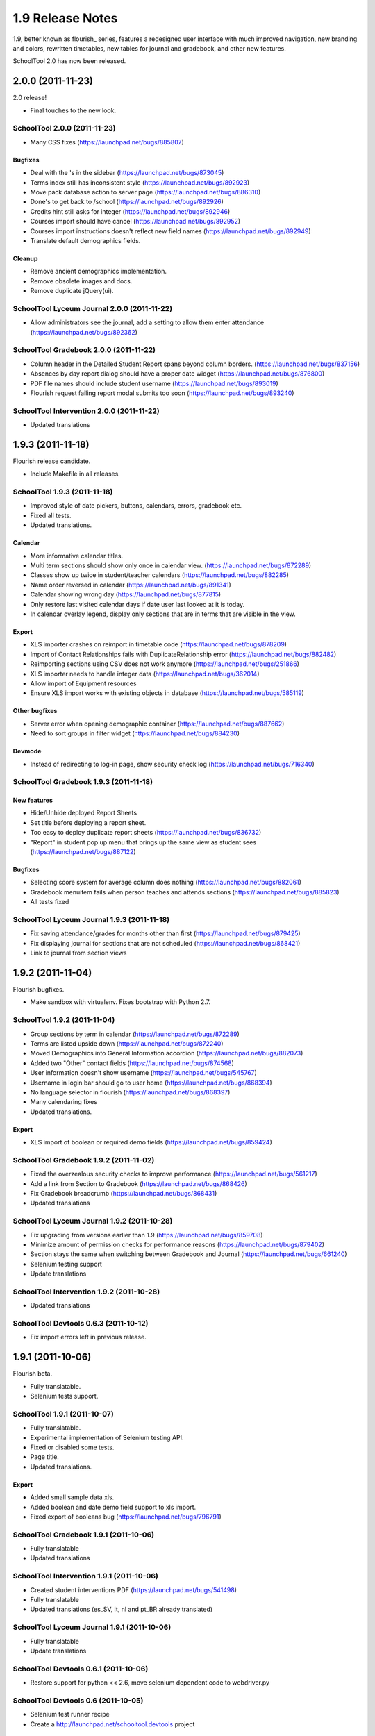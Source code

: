 1.9 Release Notes
~~~~~~~~~~~~~~~~~

1.9, better known as flourish_ series, features a redesigned user interface with
much improved navigation, new branding and colors, rewritten timetables, new
tables for journal and gradebook, and other new features.

SchoolTool 2.0 has now been released.

2.0.0 (2011-11-23)
==================

2.0 release!

- Final touches to the new look.


SchoolTool 2.0.0 (2011-11-23)
-----------------------------

- Many CSS fixes (https://launchpad.net/bugs/885807)

Bugfixes
++++++++

- Deal with the 's in the sidebar (https://launchpad.net/bugs/873045)
- Terms index still has inconsistent style (https://launchpad.net/bugs/892923)
- Move pack database action to server page (https://launchpad.net/bugs/886310)
- Done's to get back to /school (https://launchpad.net/bugs/892926)
- Credits hint still asks for integer (https://launchpad.net/bugs/892946)
- Courses import should have cancel (https://launchpad.net/bugs/892952)
- Courses import instructions doesn't reflect new field names (https://launchpad.net/bugs/892949)
- Translate default demographics fields.

Cleanup
+++++++

- Remove ancient demographics implementation.
- Remove obsolete images and docs.
- Remove duplicate jQuery(ui).


SchoolTool Lyceum Journal 2.0.0 (2011-11-22)
--------------------------------------------

- Allow administrators see the journal, add a setting to allow them enter attendance
  (https://launchpad.net/bugs/892362)


SchoolTool Gradebook 2.0.0 (2011-11-22)
---------------------------------------

- Column header in the Detailed Student Report spans beyond column borders.
  (https://launchpad.net/bugs/837156)
- Absences by day report dialog should have a proper date widget (https://launchpad.net/bugs/876800)
- PDF file names should include student username (https://launchpad.net/bugs/893019)
- Flourish request failing report modal submits too soon (https://launchpad.net/bugs/893240)


SchoolTool Intervention 2.0.0 (2011-11-22)
------------------------------------------

- Updated translations


1.9.3 (2011-11-18)
==================

Flourish release candidate.

- Include Makefile in all releases.


SchoolTool 1.9.3 (2011-11-18)
-----------------------------

- Improved style of date pickers, buttons, calendars, errors, gradebook etc.
- Fixed all tests.
- Updated translations.

Calendar
++++++++

- More informative calendar titles.
- Multi term sections should show only once in calendar view. (https://launchpad.net/bugs/872289)
- Classes show up twice in student/teacher calendars (https://launchpad.net/bugs/882285)
- Name order reversed in calendar (https://launchpad.net/bugs/891341)
- Calendar showing wrong day (https://launchpad.net/bugs/877815)
- Only restore last visited calendar days if date user last looked at it is today.
- In calendar overlay legend, display only sections that are in terms that are visible in the view.

Export
++++++

- XLS importer crashes on reimport in timetable code (https://launchpad.net/bugs/878209)
- Import of Contact Relationships fails with DuplicateRelationship error (https://launchpad.net/bugs/882482)
- Reimporting sections using CSV does not work anymore (https://launchpad.net/bugs/251866)
- XLS importer needs to handle integer data (https://launchpad.net/bugs/362014)
- Allow import of Equipment resources
- Ensure XLS import works with existing objects in database (https://launchpad.net/bugs/585119)

Other bugfixes
++++++++++++++

- Server error when opening demographic container (https://launchpad.net/bugs/887662)
- Need to sort groups in filter widget (https://launchpad.net/bugs/884230)

Devmode
+++++++

- Instead of redirecting to log-in page, show security check log (https://launchpad.net/bugs/716340)


SchoolTool Gradebook 1.9.3 (2011-11-18)
---------------------------------------

New features
++++++++++++

- Hide/Unhide deployed Report Sheets
- Set title before deploying a report sheet.
- Too easy to deploy duplicate report sheets (https://launchpad.net/bugs/836732)
- "Report" in student pop up menu that brings up the same view as student sees
  (https://launchpad.net/bugs/887122)


Bugfixes
++++++++

- Selecting score system for average column does nothing (https://launchpad.net/bugs/882061)
- Gradebook menuitem fails when person teaches and attends sections (https://launchpad.net/bugs/885823)
- All tests fixed


SchoolTool Lyceum Journal 1.9.3 (2011-11-18)
--------------------------------------------

- Fix saving attendance/grades for months other than first (https://launchpad.net/bugs/879425)
- Fix displaying journal for sections that are not scheduled (https://launchpad.net/bugs/868421)
- Link to journal from section views


1.9.2 (2011-11-04)
==================

Flourish bugfixes.

- Make sandbox with virtualenv. Fixes bootstrap with Python 2.7.


SchoolTool 1.9.2 (2011-11-04)
-----------------------------

- Group sections by term in calendar (https://launchpad.net/bugs/872289)
- Terms are listed upside down (https://launchpad.net/bugs/872240)
- Moved Demographics into General Information accordion (https://launchpad.net/bugs/882073)
- Added two "Other" contact fields (https://launchpad.net/bugs/874568)
- User information doesn't show username (https://launchpad.net/bugs/545767)
- Username in login bar should go to user home (https://launchpad.net/bugs/868394)
- No language selector in flourish (https://launchpad.net/bugs/868397)
- Many calendaring fixes
- Updated translations.

Export
++++++

- XLS import of boolean or required demo fields (https://launchpad.net/bugs/859424)


SchoolTool Gradebook 1.9.2 (2011-11-02)
---------------------------------------

- Fixed the overzealous security checks to improve performance (https://launchpad.net/bugs/561217)
- Add a link from Section to Gradebook (https://launchpad.net/bugs/868426)
- Fix Gradebook breadcrumb (https://launchpad.net/bugs/868431)
- Updated translations


SchoolTool Lyceum Journal 1.9.2 (2011-10-28)
--------------------------------------------

- Fix upgrading from versions earlier than 1.9 (https://launchpad.net/bugs/859708)
- Minimize amount of permission checks for performance reasons (https://launchpad.net/bugs/879402)
- Section stays the same when switching between Gradebook and Journal (https://launchpad.net/bugs/661240)
- Selenium testing support
- Update translations


SchoolTool Intervention 1.9.2 (2011-10-28)
------------------------------------------

- Updated translations


SchoolTool Devtools 0.6.3 (2011-10-12)
--------------------------------------

- Fix import errors left in previous release.


1.9.1 (2011-10-06)
==================

Flourish beta.

- Fully translatable.
- Selenium tests support.


SchoolTool 1.9.1 (2011-10-07)
-----------------------------

- Fully translatable.
- Experimental implementation of Selenium testing API.
- Fixed or disabled some tests.
- Page title.
- Updated translations.

Export
++++++

- Added small sample data xls.
- Added boolean and date demo field support to xls import.
- Fixed export of booleans bug (https://launchpad.net/bugs/796791)


SchoolTool Gradebook 1.9.1 (2011-10-06)
---------------------------------------

- Fully translatable
- Updated translations


SchoolTool Intervention 1.9.1 (2011-10-06)
------------------------------------------

- Created student interventions PDF (https://launchpad.net/bugs/541498)
- Fully translatable
- Updated translations (es_SV, lt, nl and pt_BR already translated)


SchoolTool Lyceum Journal 1.9.1 (2011-10-06)
--------------------------------------------

- Fully translatable
- Update translations


SchoolTool Devtools 0.6.1 (2011-10-06)
--------------------------------------

- Restore support for python << 2.6, move selenium dependent code to
  webdriver.py


SchoolTool Devtools 0.6 (2011-10-05)
------------------------------------

- Selenium test runner recipe
- Create a http://launchpad.net/schooltool.devtools project


1.9.0 (2011-09-25)
==================

Flourish alpha.

First release of "flourish" summer sprint work, featuring a totally new user
interface.


SchoolTool Lyceum Journal 1.9.0 (2011-09-25)
--------------------------------------------

New skin for SchoolTool 1.9 (flourish) and many other changes.


SchoolTool Intervention 1.9.0 (2011-09-23)
------------------------------------------

New skin for SchoolTool 1.9 (flourish) and many other changes.


SchoolTool Gradebook 1.9.0 (2011-09-22)
---------------------------------------

New skin for SchoolTool 1.9 (flourish) and many other changes.

Cleanup
+++++++

- Move categories from z3c.optionstorage to a simple container.


SchoolTool 1.9.0 (2011-09-21)
-----------------------------

This is a first release from "flourish" branch that was being worked on
tirelessly since June. 

It features a new, much improved look and navigation, a total redesign.

There are too many changes to list.

Export
++++++

- XLS import/export of contacts (https://launchpad.net/bugs/608873)

API changes
+++++++++++

- Timetables rewrite
- Pluggable traverser refactoring, traversers lost redundant request parameter
- New `flourish` content, viewlet, page, breadcrumbs, resourceLibrary and
  ZCML directives for them.
